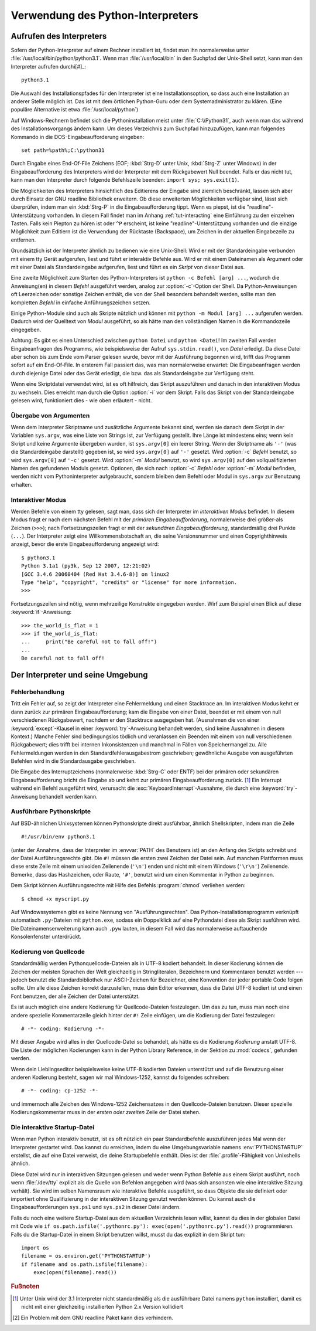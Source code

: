 .. _tut-using:

********************************
Verwendung des Python-Interpreters
********************************

.. _tut-invoking:

Aufrufen des Interpreters
=========================

Sofern der Python-Interpreter auf einem Rechner installiert ist, findet man ihn normalerweise
unter :file:`/usr/local/bin/python/python3.1`. Wenn man :file:`/usr/local/bin`
in den Suchpfad der Unix-Shell setzt, kann man den Interpreter aufrufen durchi[#]_::
    
    python3.1

Die Auswahl des Installationspfades für den Interpreter ist eine Installationsoption, so dass auch
eine Installation an anderer Stelle möglich ist. Das ist mit dem örtlichen Python-Guru oder
dem Systemadministrator zu klären. (Eine populäre Alternative ist etwa :file:`/usr/local/python`)

Auf Windows-Rechnern befindet sich die Pythoninstallation meist unter
:file:`C:\\Python31`, auch wenn man das während des Installationsvorgangs ändern
kann. Um dieses Verzeichnis zum Suchpfad hinzuzufügen, kann man folgendes
Kommando in die DOS-Eingabeaufforderung eingeben::

    set path=%path%;C:\python31

Durch Eingabe eines End-Of-File Zeichens (EOF; :kbd:`Strg-D` unter Unix, :kbd:`Strg-Z`
unter Windows) in der Eingabeaufforderung des Interpreters wird der Interpreter mit
dem Rückgabewert Null beendet. Falls er das nicht tut, kann man den Interpreter
durch folgende Befehlszeile beenden: ``import sys; sys.exit(1)``.

Die Möglichkeiten des Interpreters hinsichtlich des Editierens der Eingabe sind
ziemlich beschränkt, lassen sich aber durch Einsatz der GNU readline Bibliothek
erweitern. Ob diese erweiterten Möglichkeiten verfügbar sind, lässt sich überprüfen,
indem man ein :kbd:`Strg-P` in die Eingabeaufforderung tippt. Wenn es piepst, ist die
"readline"-Unterstützung vorhanden. In diesem Fall findet man im Anhang
:ref:`tut-interacting` eine Einführung zu den einzelnen Tasten. Falls kein Piepton zu hören ist
oder ``^P`` erscheint, ist keine "readline"-Unterstützung vorhanden und die einzige Möglichkeit
zum Editiern ist die Verwendung der Rücktaste (Backspace), um Zeichen in der aktuellen
Eingabezeile zu entfernen.

Grundsätzlich ist der Interpreter ähnlich zu bedienen wie eine Unix-Shell: Wird er mit der Standardeingabe
verbunden mit einem tty Gerät aufgerufen, liest und führt er interaktiv Befehle
aus. Wird er mit einem Dateinamen als Argument oder mit einer Datei als
Standardeingabe aufgerufen, liest und führt es ein *Skript* von dieser Datei
aus.

Eine zweite Möglichkeit zum Starten des Python-Interpreters ist ``python -c Befehl [arg]
...``, wodurch die Anweisung(en) in diesem *Befehl* ausgeführt werden, analog zur
:option:`-c`-Option der Shell. Da Python-Anweisungen oft Leerzeichen oder sonstige Zeichen enthält, die von
der Shell besonders behandelt werden, sollte man den kompletten *Befehl* in einfache
Anführungszeichen setzen.

Einige Python-Module sind auch als Skripte nützlich und können mit ``python -m
Modul [arg] ...`` aufgerufen werden. Dadurch wird der Quelltext von *Modul* ausgeführt,
so als hätte man den vollständigen Namen in die Kommandozeile eingegeben.

Achtung: Es gibt es einen Unterschied zwischen ``python Datei`` und ``python
<Datei``! Im zweiten Fall werden Eingabeanfragen des Programms, wie
beispielsweise der Aufruf ``sys.stdin.read()``, von *Datei* erledigt. Da diese
Datei aber schon bis zum Ende vom Parser gelesen wurde, bevor mit der Ausführung begonnen wird,
trifft das Programm sofort auf ein End-Of-File. In ersterem Fall passiert das, was man normalerweise erwartet:
Die Eingabeanfragen werden durch diejenige Datei oder das Gerät erledigt, die bzw. das als Standardeingabe zur Verfügung steht.

Wenn eine Skriptdatei verwendet wird, ist es oft hilfreich, das Skript
auszuführen und danach in den interaktiven Modus zu wechseln.
Dies erreicht man durch die Option :option:`-i` vor dem Skript. Falls das Skript von der Standardeingabe
gelesen wird, funktioniert dies - wie oben erläutert - nicht.


.. _tut-argpassing:

Übergabe von Argumenten
-----------------------

Wenn dem Interpreter Skriptname und zusätzliche Argumente bekannt sind, werden
sie danach dem Skript in der Variablen ``sys.argv``, was eine Liste von Strings
ist, zur Verfügung gestellt. Ihre Länge ist mindestens eins; wenn kein Skript
und keine Argumente übergeben wurden, ist ``sys.argv[0]`` ein leerer String.
Wenn der Skriptname als ``'-'`` (was die Standardeingabe darstellt) gegeben ist,
so wird ``sys.argv[0]`` auf ``'-'`` gesetzt. Wird :option:`-c` *Befehl* benutzt,
so wird ``sys.argv[0]`` auf ``'-c'`` gesetzt. Wird :option:`-m` *Modul* benutzt,
so wird ``sys.argv[0]`` auf den vollqualifizierten Namen des gefundenen Moduls
gesetzt. Optionen, die sich nach :option:`-c` *Befehl* oder :option:`-m`
*Modul* befinden, werden nicht vom Pythoninterpreter aufgebraucht, sondern bleiben
dem Befehl oder Modul in ``sys.argv`` zur Benutzung erhalten.

.. _tut-interactive:

Interaktiver Modus
------------------

Werden Befehle von einem tty gelesen, sagt man, dass sich der Interpreter im
*interaktiven Modus* befindet. In diesem Modus fragt er nach dem nächsten Befehl
mit der *primären Eingabeaufforderung*, normalerweise drei größer-als Zeichen
(``>>>``); nach Fortsetzungszeilen fragt er mit der *sekundären
Eingabeaufforderung*, standardmäßig drei Punkte (``...``). Der Interpreter zeigt
eine Willkommensbotschaft an, die seine Versionsnummer und einen
Copyrighthinweis anzeigt, bevor die erste Eingabeaufforderung angezeigt wird::

   $ python3.1
   Python 3.1a1 (py3k, Sep 12 2007, 12:21:02)
   [GCC 3.4.6 20060404 (Red Hat 3.4.6-8)] on linux2
   Type "help", "copyright", "credits" or "license" for more information.
   >>>

Fortsetzungszeilen sind nötig, wenn mehrzeilige Konstrukte eingegeben werden.
Wirf zum Beispiel einen Blick auf diese :keyword:`if`-Anweisung::

   >>> the_world_is_flat = 1
   >>> if the_world_is_flat:
   ...     print("Be careful not to fall off!")
   ...
   Be careful not to fall off!

.. _tut-interp:

Der Interpreter und seine Umgebung
==================================

.. _tut-error:

Fehlerbehandlung
----------------

Tritt ein Fehler auf, so zeigt der Interpreter eine Fehlermeldung und einen
Stacktrace an. Im interaktiven Modus kehrt er dann zurück zur primären
Eingabeaufforderung; kam die Eingabe von einer Datei, beendet er mit einem von
null verschiedenen Rückgabewert, nachdem er den Stacktrace ausgegeben hat.
(Ausnahmen die von einer :keyword:`except`-Klausel in einer
:keyword:`try`-Anweisung behandelt werden, sind keine Ausnahmen in diesem
Kontext.) Manche Fehler sind bedingungslos tödlich und veranlassen ein Beenden
mit einem von null verschiedenen Rückgabewert; dies trifft bei internen
Inkonsistenzen und manchmal in Fällen von Speichermangel zu. Alle
Fehlermeldungen werden in den Standardfehlerausgabestrom geschrieben;
gewöhnliche Ausgabe von ausgeführten Befehlen wird in die Standardausgabe
geschrieben.

Die Eingabe des Interruptzeichens (normalerweise :kbd:`Strg-C` oder ENTF) bei
der primären oder sekundären Eingabeaufforderung bricht die Eingabe ab und kehrt
zur primären Eingabeaufforderung zurück. [#]_ Ein Interrupt während ein Befehl
ausgeführt wird, verursacht die :exc:`KeyboardInterrupt`-Ausnahme, die durch
eine :keyword:`try`-Anweisung behandelt werden kann.


.. _tut-scripts:

Ausführbare Pythonskripte
-------------------------

Auf BSD-ähnlichen Unixsystemen können Pythonskripte direkt ausführbar, ähnlich
Shellskripten, indem man die Zeile ::

    #!/usr/bin/env python3.1

(unter der Annahme, dass der Interpreter im :envvar:`PATH` des Benutzers ist) an
den Anfang des Skripts schreibt und der Datei Ausführungsrechte gibt. Die ``#!``
müssen die ersten zwei Zeichen der Datei sein. Auf manchen Plattformen muss
diese erste Zeile mit einem unixoiden Zeilenende (``'\n'``) enden und nicht mit
einem Windows (``'\r\n'``) Zeilenende. Bemerke, dass das Hashzeichen, oder
Raute, ``'#'``, benutzt wird um einen Kommentar in Python zu beginnen.

Dem Skript können Ausführungsrechte mit Hilfe des Befehls :program:`chmod`
verliehen werden::

    $ chmod +x myscript.py

Auf Windowssystemen gibt es keine Nennung von "Ausführungsrechten". Das
Python-Installationsprogramm verknüpft automatisch ``.py``-Dateien mit
``python.exe``, sodass ein Doppelklick auf eine Pythondatei diese als Skript
ausführen wird. Die Dateinamenserweiterung kann auch ``.pyw`` lauten, in diesem
Fall wird das normalerweise auftauchende Konsolenfenster unterdrückt.

Kodierung von Quellcode
-----------------------

Standardmäßig werden Pythonquellcode-Dateien als in UTF-8 kodiert behandelt. In
dieser Kodierung können die Zeichen der meisten Sprachen der Welt gleichzeitig
in Stringliteralen, Bezeichnern und Kommentaren benutzt werden --- jedoch
benutzt die Standardbibliothek nur ASCII-Zeichen für Bezeichner, eine Konvention
der jeder portable Code folgen sollte. Um alle diese Zeichen korrekt
darzustellen, muss dein Editor erkennen, dass die Datei UTF-8 kodiert ist und
einen Font benutzen, der alle Zeichen der Datei unterstützt.

Es ist auch möglich eine andere Kodierung für Quellcode-Dateien festzulegen. Um
das zu tun, muss man noch eine andere spezielle Kommentarzeile gleich hinter der
``#!`` Zeile einfügen, um die Kodierung der Datei festzulegen::

    # -*- coding: Kodierung -*-

Mit dieser Angabe wird alles in der Quellcode-Datei so behandelt, als hätte es
die Kodierung *Kodierung* anstatt UTF-8. Die Liste der möglichen Kodierungen
kann in der Python Library Reference, in der Sektion zu :mod:`codecs`, gefunden
werden.

Wenn dein Lieblingseditor beispielsweise keine UTF-8 kodierten Dateien
unterstützt und auf die Benutzung einer anderen Kodierung besteht, sagen wir mal
Windows-1252, kannst du folgendes schreiben::

    # -*- coding: cp-1252 -*-

und immernoch alle Zeichen des Windows-1252 Zeichensatzes in den
Quellcode-Dateien benutzen. Dieser spezielle Kodierungskommentar muss in der
*ersten oder zweiten* Zeile der Datei stehen.

.. _tut-startup:

Die interaktive Startup-Datei
-----------------------------------

Wenn man Python interaktiv benutzt, ist es oft nützlich ein paar Standardbefehle
auszuführen jedes Mal wenn der Interpreter gestartet wird. Das kannst du
erreichen, indem du eine Umgebungsvariable namens :env:`PYTHONSTARTUP`
erstellst, die auf eine Datei verweist, die deine Startupbefehle enthält.
Dies ist der :file:`.profile`-Fähigkeit von Unixshells ähnlich.

Diese Datei wird nur in interaktiven Sitzungen gelesen und weder wenn Python
Befehle aus einem Skript ausführt, noch wenn :file:`/dev/tty` explizit als die
Quelle von Befehlen angegeben wird (was sich ansonsten wie eine interaktive
Sitzung verhält). Sie wird im selben Namensraum wie interaktive Befehle
ausgeführt, so dass Objekte die sie definiert oder importiert ohne
Qualifizierung in der interaktiven Sitzung genutzt werden können. Du kannst auch
die Eingabeaufforderungen ``sys.ps1`` und ``sys.ps2`` in dieser Datei ändern.

Falls du noch eine weitere Startup-Datei aus dem aktuellen Verzeichnis
lesen willst, kannst du dies in der globalen Datei mit Code wie ``if
os.path.isfile('.pythonrc.py'): exec(open('.pythonrc.py').read())``
programmieren. Falls du die Startup-Datei in einem Skript benutzen willst,
musst du das explizit in dem Skript tun::

    import os
    filename = os.environ.get('PYTHONSTARTUP')
    if filename and os.path.isfile(filename):
        exec(open(filename).read())

.. rubric:: Fußnoten

.. [#] Unter Unix wird der 3.1 Interpreter nicht standardmäßig als die
   ausführbare Datei namens ``python`` installiert, damit es nicht mit einer
   gleichzeitig installierten Python 2.x Version kollidiert

.. [#] Ein Problem mit dem GNU readline Paket kann dies verhindern.
